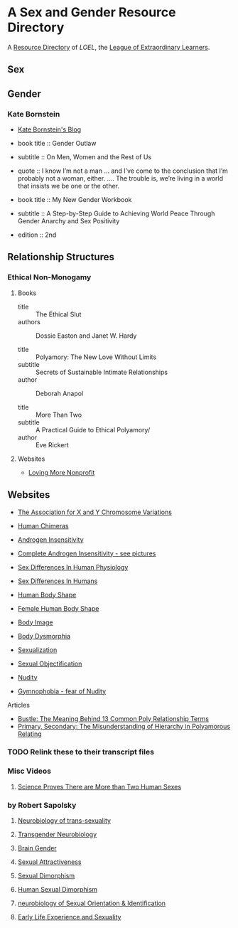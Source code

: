 * A Sex and Gender Resource Directory

A [[https://github.com/GregDavidson/loel/blob/main/Devel/loel-lists.org][Resource Directory]] of /LOEL/, the [[https://github.com/GregDavidson/loel#readme][League of Extraordinary Learners]].

** Sex

** Gender

*** Kate Bornstein

- [[http://katebornstein.com/blog][Kate Bornstein's Blog]]

- book title :: Gender Outlaw
- subtitle :: On Men, Women and the Rest of Us
- quote :: I know I’m not a man ... and I’ve come to the conclusion
  that I’m probably not a woman, either. .... The trouble is, we’re
  living in a world that insists we be one or the other.

- book title :: My New Gender Workbook
- subtitle :: A Step-by-Step Guide to Achieving World Peace Through
  Gender Anarchy and Sex Positivity
- edition :: 2nd

** Relationship Structures

*** Ethical Non-Monogamy

**** Books

- title :: The Ethical Slut
- authors :: Dossie Easton and Janet W. Hardy

- title ::  Polyamory: The New Love Without Limits
- subtitle :: Secrets of Sustainable Intimate Relationships
- author :: Deborah Anapol

- title :: More Than Two
- subtitle :: A Practical Guide to Ethical Polyamory/
- author :: Eve Rickert

**** Websites

- [[https://www.lovingmorenonprofit.org][Loving More Nonprofit]]
#+begin_comment
Website Issues:
- Context: Using Firefox 125
- No Search Area appears so Q button fails
- Contact-Us
  - doesn't provide a field for any message
  - no email sent in response to registration
  - phone number field doesn't accept dashes
- Some FAQ links fail
  - OK: https://www.lovingmorenonprofit.org/home/polyamory/faq/
- NOT SO GOOD:
    - https://www.lovingmorenonprofit.org/home/polyamory/faq-3/
    - Empty Boxes appear instead of intended content
Website Suggestions:
- FAQ sexual orientation is weird
  - Entry for Bisexual but no entries for Heterosexual or Homosexual
  - Entry for Bisexual is weird
    - Only the second meaning is for a Bisexual Orientation
  - Nothing in the FAQ suggests any spectrum (Kinsey, etc.) or fluidity in Sexual Orientation

Contact Information
- Mailing Address:
#+begin_example
Loving More® Nonprofit
a 501(c)(3) nonprofit organization
PO Box 1658
Loveland, CO 80539
#+end_example
- Phone:: 970-MOR-LOVE     (970-667-5683)
#+end_comment

** Websites

- [[https://genetic.org][The Association for X and Y Chromosome Variations]]
- [[https://en.wikipedia.org/wiki/Human_chimera][Human Chimeras]]
- [[https://en.wikipedia.org/wiki/Androgen_insensitivity_syndrome][Androgen Insensitivity]]
- [[https://en.wikipedia.org/wiki/Complete_androgen_insensitivity_syndrome][Complete Androgen Insensitivity - see pictures]]
- [[https://en.wikipedia.org/wiki/Sex_differences_in_human_physiology][Sex Differences In Human Physiology]]
- [[https://en.wikipedia.org/wiki/Sex_differences_in_humans][Sex Differences In Humans]]
- [[https://en.wikipedia.org/wiki/Body_shape][Human Body Shape]]
- [[https://en.wikipedia.org/wiki/Female_body_shape][Female Human Body Shape]]
- [[https://en.wikipedia.org/wiki/Body_image][Body Image]]
- [[https://en.wikipedia.org/wiki/Body_dysmorphic_disorder][Body Dysmorphia]]

- [[https://en.wikipedia.org/wiki/Sexualization][Sexualization]]
- [[https://en.wikipedia.org/wiki/Sexual_objectification][Sexual Objectification]]
- [[https://en.wikipedia.org/wiki/Nudity][Nudity]]
- [[https://en.wikipedia.org/wiki/Gymnophobia][Gymnophobia - fear of Nudity]]

**** Articles

- [[https://www.bustle.com/wellness/poly-relationship-terms-metamour-nesting-partner][Bustle: The Meaning Behind 13 Common Poly Relationship Terms]]
- [[https://www.lovingmorenonprofit.org/poly/hierarchy-in-polyamorous][Primary, Secondary: The Misunderstanding of Hierarchy in Polyamorous Relating]]

 ** Videos

*** TODO Relink these to their transcript files

*** Misc Videos

**** [[https://www.youtube.com/watch?v=kT0HJkr1jj4][Science Proves There are More than Two Human Sexes]]


*** by Robert Sapolsky

**** [[https://www.youtube.com/watch?v=8QScpDGqwsQ][Neurobiology of trans-sexuality]]
**** [[https://www.youtube.com/watch?v=dGBYYcH7CS8][Transgender Neurobiology]]
**** [[https://www.youtube.com/watch?v=-nsQDX_OHNE][Brain Gender]]
**** [[https://www.youtube.com/watch?v=iE8lTApTxiY][Sexual Attractiveness]]
**** [[https://www.youtube.com/watch?v=myx8bIy6-WY][Sexual Dimorphism]]
**** [[https://www.youtube.com/watch?v=8a1-Eu7n0hs][Human Sexual Dimorphism]]
**** [[https://www.youtube.com/watch?v=rIULZOLS4BM][neurobiology of Sexual Orientation & Identification]]
****  [[https://www.youtube.com/watch?v=VbIGfKPVcXc][Early Life Experience and Sexuality]]
